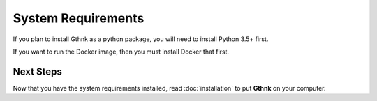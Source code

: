 System Requirements
===================

If you plan to install Gthnk as a python package, you will need to install Python 3.5+ first.

If you want to run the Docker image, then you must install Docker that first.

Next Steps
----------

Now that you have the system requirements installed, read :doc:`installation` to put **Gthnk** on your computer.
